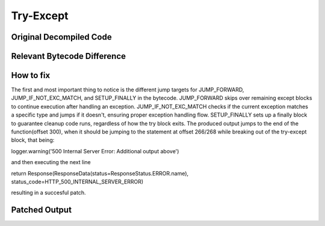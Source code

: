 Try-Except
==========

Original Decompiled Code
-----------------------

.. image:: images/try-except/try.png

Relevant Bytecode Difference
----------------------------

.. image:: images/try-except/bytecodep1.png
.. image:: images/try-except/bytecodep2.png

How to fix
----------

The first and most important thing to notice is the different jump targets for JUMP_FORWARD, JUMP_IF_NOT_EXC_MATCH, and SETUP_FINALLY in the bytecode. JUMP_FORWARD skips over remaining except blocks to continue execution after handling an exception. JUMP_IF_NOT_EXC_MATCH checks if the current exception matches a specific type and jumps if it doesn't, ensuring proper exception handling flow. SETUP_FINALLY sets up a finally block to guarantee cleanup code runs, regardless of how the try block exits. The produced output jumps to the end of the function(offset 300), when it should be jumping to the statement at offset 266/268 while breaking out of the try-except block, that being:

logger.warning('500 Internal Server Error: Additional output above')

and then executing the next line

return Response(ResponseData(status=ResponseStatus.ERROR.name), status_code=HTTP_500_INTERNAL_SERVER_ERROR)

resulting in a succesful patch.

Patched Output
--------------

.. image:: images/try-except/trysuc.png